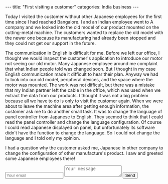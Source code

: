 #+BEGIN_EXPORT html
---
title: "First visiting a customer"
categories: India business
---
#+END_EXPORT

Today I visited the customer without other Japanese employees
for the first time since I had reached Bangalore.
I and an Indian employee went to A company and we looked into 
the old model of our product mounted on the cutting-metal machine. 
The customers wanted to replace the old model with the newer one because 
its manufacturing had already been stopped and they could not get our support 
in the future. 

The communication in English is difficult for me. Before we left our office, 
I thought we would inspect the customer's application to introduce our motor 
not seeing our old motor. Many Japanese employee around me complaint that what 
Indian people told was changed soon. But I thought in my case 
English communication made it difficult to hear their plan. 
Anyway we had to look into our old model, peripheral devices, and the space 
where the motor was mounted. The work was not difficult, but 
there was a mistake that my Indian partner left the cable in the office, which 
was used when we extract the data from our products. 
I thought it was not a big problem because 
all we have to do is only to visit the customer again.
When we were about to leave the machine area after getting enough information, 
the customer ask me to do another small task. It was to change the language of 
panel controller from Japanese to English. 
They seemed to think that I could read the panel controller and change 
the language configuration. Of course I could read Japanese displayed on panel, 
but unfortunately its software didn't have the function to change the language.
So I could not change the language and I told only my opinion.

I had a question why the customer asked me, Japanese in other company to change 
the configuration of other manufacture's product. 
I saw and greeted some Japanese employees there! 

#+BEGIN_EXPORT html
<form method="POST" action="http://formspree.io/katsuyuki2388@gmail.com">
  <input type="email" name="email" placeholder="Your email">
  <input type="hidden" name="_subject" value="New submission!" />
  <textarea name="message" placeholder="Your message"></textarea>
  <button type="submit">Send</button>
</form>
#+END_EXPORT
